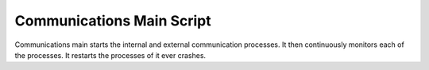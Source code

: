 Communications Main Script
--------------------------

Communications main starts the internal and external communication processes. It then continuously monitors each of the processes. It restarts the processes of it ever crashes.